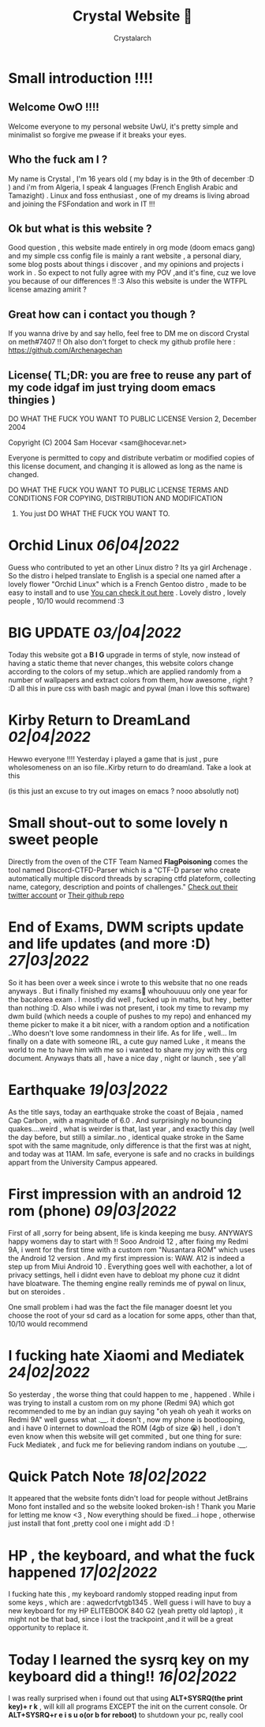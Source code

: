 #+TITLE: Crystal Website 💖
#+AUTHOR: Crystalarch
#+OPTIONS: ^:{}
#+OPTIONS: num:nil
#+HTML_HEAD: <link rel="stylesheet" type="text/css" href="/colors.css">
#+HTML_HEAD: <link rel="stylesheet" type="text/css" href="/style.css">
#+HTML_HEAD: <link rel="icon" type="image/x-icon" href="/favicon.png">
#+OPTIONS: html-style:nil

* Small introduction !!!!
** Welcome OwO !!!!
Welcome everyone to my personal website UwU, it's pretty simple and minimalist so forgive me pwease if it breaks your eyes.
** Who the fuck am I ?
My name is Crystal , I'm 16 years old ( my bday is in the 9th of december :D ) and i'm from Algeria, I speak 4 languages (French English Arabic and Tamazight) . Linux and foss enthusiast , one of my dreams is living abroad and joining the FSFondation and work in IT !!!
** Ok but what is this website ?
Good question , this website made entirely in org mode (doom emacs gang) and my simple css config file  is mainly a rant website , a personal diary, some blog posts about things i discover , and my opinions and projects i work in . So expect to not fully agree with my POV ,and it's fine, cuz we love you because of our differences !! :3 Also this website is under the WTFPL license amazing amirit ?

** Great how can i contact you though ?
If you wanna drive by and say hello, feel free to DM me on discord Crystal on meth#7407 !! Oh also don't forget to check my github profile here : https://github.com/Archenagechan
** License( TL;DR: you are free to reuse any part of my code idgaf im just trying doom emacs thingies )
           DO WHAT THE FUCK YOU WANT TO PUBLIC LICENSE
                   Version 2, December 2004

Copyright (C) 2004 Sam Hocevar <sam@hocevar.net>

Everyone is permitted to copy and distribute verbatim or modified
copies of this license document, and changing it is allowed as long
as the name is changed.

           DO WHAT THE FUCK YOU WANT TO PUBLIC LICENSE
  TERMS AND CONDITIONS FOR COPYING, DISTRIBUTION AND MODIFICATION

 0. You just DO WHAT THE FUCK YOU WANT TO.

  [[./kopimi_pride.png]]
* Orchid Linux /06|04|2022/
Guess who contributed to yet an other Linux distro ? Its ya girl Archenage . So the distro i helped translate to English is a special one named after a lovely flower "Orchid Linux" which is a French Gentoo distro , made to be easy to install and to use  [[https://github.com/wamuu-sudo/orchid][You can check it out here]] . Lovely distro , lovely people , 10/10 would recommend :3
* BIG UPDATE /03/|04|2022/
Today this website
got a *B I G* upgrade in terms of style, now instead of having a static theme that never changes, this website colors change according to the colors of my setup..which are applied randomly from a number of wallpapers and extract colors from them, how awesome , right ? :D all this in pure css with bash magic and pywal (man i love this software)
* Kirby Return to DreamLand /02|04|2022/
Hewwo everyone !!!! Yesterday i played a game that is just , pure wholesomeness on an iso file..Kirby return to do dreamland. Take a look at this

[[./unknown.png]]

(is this just an excuse to try out images on emacs ? nooo absolutly not)
* Small shout-out to some lovely n sweet people
Directly from the oven of the CTF Team Named *FlagPoisoning* comes the tool named Discord-CTFD-Parser which is a "CTF-D parser who create automatically multiple discord threads by scraping ctfd plateform, collecting name, category, description and points of challenges." [[https://twitter.com/FlagPoisoning][Check out their twitter account]] or [[https://github.com/FlagPoisoning/Discord-CTFD-Parser][Their github repo]]
* End of Exams, DWM scripts update and life updates (and more :D) /27|03|2022/
So it has been over a week since i wrote to this website that no one reads anyways . But i finally finished my exams🎉 whouhouuuu only one year for the bacalorea exam .  I mostly did well , fucked up in maths, but hey , better than nothing :D. Also while i was not present, i took my time to revamp my dwm build (which needs a couple of pushes to my repo) and enhanced my theme picker to make it a bit nicer, with a random option and a notification ..Who doesn't love some randomness in their life. As for life , well... Im finally on a date with someone IRL, a cute guy named Luke , it means the world to me to have him with me so i wanted to share my joy with this org document. Anyways thats all , have a nice day , night or launch , see y'all
* Earthquake /19|03|2022/
As the title says, today an earthquake stroke the coast of Bejaia , named Cap Carbon , with a magnitude of 6.0 . And surprisingly no bouncing quakes....weird , what is weirder is that, last year , and exactly this day (well the day before, but still) a similar..no , identical quake stroke in the Same spot with the same magnitude, only difference is that the first was at night, and today was at 11AM.
Im safe, everyone is safe and no cracks in buildings appart from the University Campus appeared.
* First impression with an android 12 rom (phone) /09|03|2022/
First of all ,sorry for being absent, life is kinda keeping me busy. ANYWAYS happy womens day to start with !! Sooo Android 12 , after fixing my Redmi 9A, i went for the first time with a custom rom "Nusantara ROM" which uses the Android 12 version . And my first impression is: WAW. A12 is indeed a step up from Miui Android 10 . Everything goes well with eachother, a lot of privacy settings, hell i didnt even have to debloat my phone cuz it didnt have bloatware. The theming engine really reminds me of pywal on linux, but on steroides .

One small problem i had was the fact the file manager doesnt let you choose the root of your sd card as a location for some apps, other than that, 10/10 would recommend
* I fucking hate Xiaomi and Mediatek /24|02|2022/
So yesterday , the worse thing that could happen to me , happened . While i was trying to install a custom rom on my phone (Redmi 9A) which got recommended to me by an indian guy saying "oh yeah oh yeah it works on Redmi 9A" well guess what .__. it doesn't , now my phone is bootlooping, and i have 0 internet to download the ROM (4gb of size 😭) hell , i don't even know when this website will get commited , but one thing for sure:  Fuck Mediatek , and fuck me for believing random indians on youtube .__.
* Quick Patch Note /18|02|2022/
It appeared that the website fonts didn't load for people without JetBrains Mono font installed and so the website looked broken-ish ! Thank you Marie for letting me know <3 , Now everything should be fixed...i hope , otherwise just install that font ,pretty cool one i might add :D !
* HP , the keyboard, and what the fuck happened /17|02|2022/
I fucking hate this , my keyboard randomly stopped reading input from some keys , which are : aqwedcrfvtgb1345 . Well guess i will have to buy a new keyboard for my HP ELITEBOOK 840 G2 (yeah pretty old laptop) , it might not be that bad, since i lost the trackpoint ,and it will be a great opportunity to replace it.
* Today I learned the sysrq key on my keyboard did a thing!! /16|02|2022/
I was really surprised when i found out that using *ALT+SYSRQ(the print key)+ r k* , will kill all programs EXCEPT the init on the current console.
Or *ALT+SYSRQ+r e i s u o(or b for reboot)* to shutdown your pc, really cool
